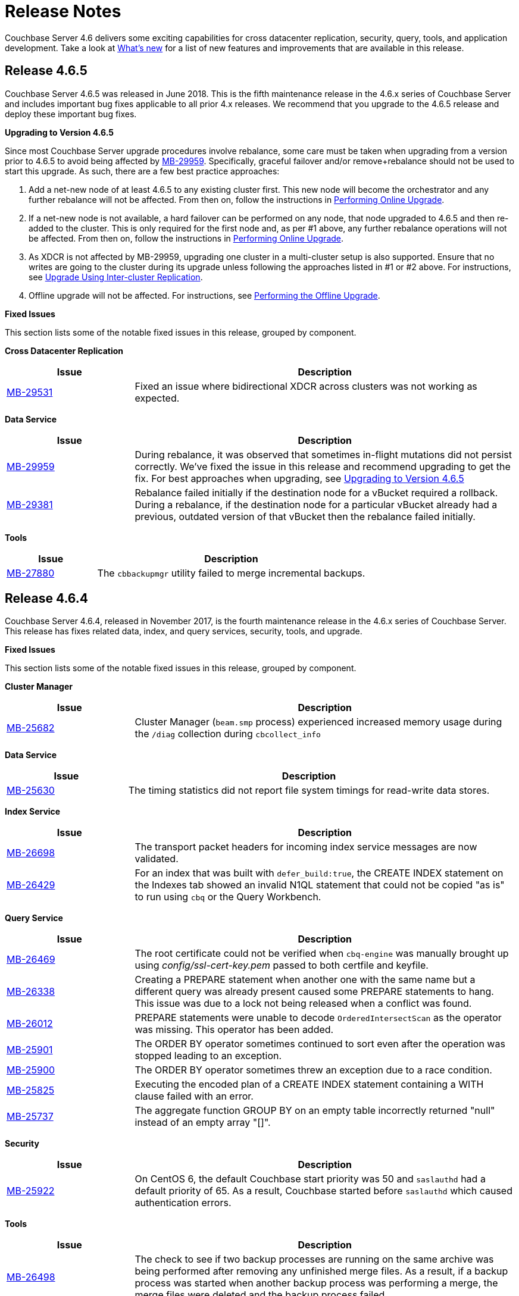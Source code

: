 = Release Notes

Couchbase Server 4.6 delivers some exciting capabilities for cross datacenter replication, security, query, tools, and application development.
Take a look at xref:introduction:whats-new.adoc[What's new] for a list of new features and improvements that are available in this release.

[[release-4.6.5]]
== Release 4.6.5

Couchbase Server 4.6.5 was released in June 2018.
This is the fifth maintenance release in the 4.6.x series of Couchbase Server and includes important bug fixes applicable to all prior 4.x releases.
We recommend that you upgrade to the 4.6.5 release and deploy these important bug fixes.

[#upgrade-to-465]
*Upgrading to Version 4.6.5*

Since most Couchbase Server upgrade procedures involve rebalance, some care must be taken when upgrading from a version prior to 4.6.5 to avoid being affected by https://issues.couchbase.com/browse/MB-29959[MB-29959^].
Specifically, graceful failover and/or remove+rebalance should not be used to start this upgrade.
As such, there are a few best practice approaches:

. Add a net-new node of at least 4.6.5 to any existing cluster first.
This new node will become the orchestrator and any further rebalance will not be affected.
From then on, follow the instructions in xref:install:upgrade-strategies.adoc#online-upgrade[Performing Online Upgrade].
. If a net-new node is not available, a hard failover can be performed on any node, that node upgraded to 4.6.5 and then re-added to the cluster.
This is only required for the first node and, as per #1 above, any further rebalance operations will not be affected.
From then on, follow the instructions in xref:install:upgrade-strategies.adoc#online-upgrade[Performing Online Upgrade].
. As XDCR is not affected by MB-29959, upgrading one cluster in a multi-cluster setup is also supported.
Ensure that no writes are going to the cluster during its upgrade unless following the approaches listed in #1 or #2 above.
For instructions, see xref:install:upgrade-strategies.adoc#intercluster[Upgrade Using Inter-cluster Replication].
. Offline upgrade will not be affected.
For instructions, see xref:install:upgrade-strategies.adoc#offline[Performing the Offline Upgrade].

*Fixed Issues*

This section lists some of the notable fixed issues in this release, grouped by component.

*Cross Datacenter Replication*

[#table_xdcr-465,cols="1,3"]
|===
| Issue | Description

| https://issues.couchbase.com/browse/MB-29531[MB-29531^]
| Fixed an issue where bidirectional XDCR across clusters was not working as expected.
|===

*Data Service*

[#table_data-465,cols="1,3"]
|===
| Issue | Description

| https://issues.couchbase.com/browse/MB-29959[MB-29959^]
| During rebalance, it was observed that sometimes in-flight mutations did not persist correctly.
We’ve fixed the issue in this release and recommend upgrading to get the fix.
For best approaches when upgrading, see <<upgrade-to-465,Upgrading to Version 4.6.5>>

| https://issues.couchbase.com/browse/MB-29381[MB-29381^]
| Rebalance failed initially if the destination node for a vBucket required a rollback.
During a rebalance, if the destination node for a particular vBucket already had a previous, outdated version of that vBucket then the rebalance failed initially.
|===

*Tools*

[#table_tools-465,cols="1,3"]
|===
| Issue | Description

| https://issues.couchbase.com/browse/MB-27880[MB-27880^]
| The [.cmd]`cbbackupmgr` utility failed to merge incremental backups.
|===

[[release-4.6.4]]
== Release 4.6.4

Couchbase Server 4.6.4, released in November 2017, is the fourth maintenance release in the 4.6.x series of Couchbase Server.
This release has fixes related data, index, and query services, security, tools, and upgrade.

*Fixed Issues*

This section lists some of the notable fixed issues in this release, grouped by component.

*Cluster Manager*

[#table_clustermanager-464,cols="1,3"]
|===
| Issue | Description

| https://issues.couchbase.com/browse/MB-25682[MB-25682^]
| Cluster Manager (`beam.smp` process) experienced increased memory usage during the `/diag` collection during `cbcollect_info`
|===

*Data Service*

[#table_dataservice-464,cols="1,3"]
|===
| Issue | Description

| https://issues.couchbase.com/browse/MB-25630[MB-25630^]
| The timing statistics did not report file system timings for read-write data stores.
|===

*Index Service*

[#table_indexservice-464,cols="1,3"]
|===
| Issue | Description

| https://issues.couchbase.com/browse/MB-26698[MB-26698^]
| The transport packet headers for incoming index service messages are now validated.

| https://issues.couchbase.com/browse/MB-26429[MB-26429^]
| For an index that was built with `defer_build:true`, the CREATE INDEX statement on the Indexes tab showed an invalid N1QL statement that could not be copied "as is" to run using [.cmd]`cbq` or the Query Workbench.
|===

*Query Service*

[#table_queryservice-464,cols="1,3"]
|===
| Issue | Description

| https://issues.couchbase.com/browse/MB-26469[MB-26469^]
| The root certificate could not be verified when [.cmd]`cbq-engine` was manually brought up using [.path]_config/ssl-cert-key.pem_ passed to both certfile and keyfile.

| https://issues.couchbase.com/browse/MB-26338[MB-26338^]
| Creating a PREPARE statement when another one with the same name but a different query was already present caused some PREPARE statements to hang.
This issue was due to a lock not being released when a conflict was found.

| https://issues.couchbase.com/browse/MB-26012[MB-26012^]
| PREPARE statements were unable to decode `OrderedIntersectScan` as the operator was missing.
This operator has been added.

| https://issues.couchbase.com/browse/MB-25901[MB-25901^]
| The ORDER BY operator sometimes continued to sort even after the operation was stopped leading to an exception.

| https://issues.couchbase.com/browse/MB-25900[MB-25900^]
| The ORDER BY operator sometimes threw an exception due to a race condition.

| https://issues.couchbase.com/browse/MB-25825[MB-25825^]
| Executing the encoded plan of a CREATE INDEX statement containing a WITH clause failed with an error.

| https://issues.couchbase.com/browse/MB-25737[MB-25737^]
| The aggregate function GROUP BY on an empty table incorrectly returned "null" instead of an empty array "[]".
|===

*Security*

[#table_security-464,cols="1,3"]
|===
| Issue | Description

| https://issues.couchbase.com/browse/MB-25922[MB-25922^]
| On CentOS 6, the default Couchbase start priority was 50 and [.cmd]`saslauthd` had a default priority of 65.
As a result, Couchbase started before [.cmd]`saslauthd` which caused authentication errors.
|===

*Tools*

[#table_tools-464,cols="1,3"]
|===
| Issue | Description

| https://issues.couchbase.com/browse/MB-26498[MB-26498^]
| The check to see if two backup processes are running on the same archive was being performed after removing any unfinished merge files.
As a result, if a backup process was started when another backup process was performing a merge, the merge files were deleted and the backup process failed.

| https://issues.couchbase.com/browse/MB-25770[MB-25770^]
| An error was thrown when trying to backup a cluster with a non-integer value for the metadata purge interval (for example 0.4).

| https://issues.couchbase.com/browse/MB-25727[MB-25727^]
| The [.cmd]`cbbackupwrapper` tool sent incorrect snap start, start, and snap end sequence numbers and was hanging during incremental backups.

| https://issues.couchbase.com/browse/MB-25679[MB-25679^]
| The default behavior of the [.cmd]`cbcollect_info` tool has been changed to just collecting diagnostics from the node it's run on.

| https://issues.couchbase.com/browse/MB-25566[MB-25566^]
| The [.cmd]`cbbackupmgr` tool failed with an error "[.out]``Argument already specified``" when an argument was set as an environment variable.

| https://issues.couchbase.com/browse/MB-26425[MB-26425^]
| The [.cmd]`cbbackupmgr merge` operation failed to return proper error messages when it failed to retrieve start sequence numbers from a backup.
|===

*Upgrade*

[#table_upgrade-464,cols="1,3"]
|===
| Issue | Description

| https://issues.couchbase.com/browse/MB-25909[MB-25909^]/ https://issues.couchbase.com/browse/MB-25878[MB-25878^]
| When the source node was upgraded in a unidirectional replication from 4.1 to 4.6, the GoGC global setting was set to 0 instead of a higher number.
|===

[[release-4.6.3]]
== Release 4.6.3

Couchbase Server 4.6.3, released in August 2017, is the third maintenance release in the 4.6.x series of Couchbase Server.
This release has fixes related to data, index, and query services, security, cluster manager, tools and UI.

*Fixed Issues*

This section lists some of the notable fixed issues in this release, grouped by component.

*Data Service*

[cols="1,3"]
|===
| Issue | Description

| https://issues.couchbase.com/browse/MB-25241[MB-25241^]
| Requesting for the [.param]`topkeys` statistic without specifying a bucket resulted in a Memcached crash.

| https://issues.couchbase.com/browse/MB-24648[MB-24648^]
| If a Data Service Couchbase Server node is added to a cluster using the same IP/host name of a node that has been a member of a cluster previously without first failing-over the old node, data loss can occur as the new node does not have the expected data.
This has been fixed by first checking to see if the node is a part of the cluster before adding it.
|===

*Index Service*

[cols="1,3"]
|===
| Issue | Description

| https://issues.couchbase.com/browse/MB-25318[MB-25318^]
| When using Memory Optimized Indexes (MOI), the index service crashed when trying to open the database and load the snapshot following a restart.

| https://issues.couchbase.com/browse/MB-25266[MB-25266^]
| Error checks during the creation or load of snapshots for Memory Optimized Indexes (MOI) have been added.

| https://issues.couchbase.com/browse/MB-25253[MB-25253^]
| Index Service file descriptor leak in the index service has been fixed by ensuring that responses obtained from any HTTP request in GSI are closed.

| https://issues.couchbase.com/browse/MB-25146[MB-25146^]
| Malformed requests were not handled by the Query Service and resulted in a crash on the Index Service.

| https://issues.couchbase.com/browse/MB-23583[MB-23583^]
| Using Standard Disk Based indexes, the index service crashed repeatedly as compression or decompression failures during block reclaim were not propagated, resulting in corrupted data being used during the next block reuse or file re-open.
|===

*Query Service and N1QL*

[cols="1,3"]
|===
| Issue | Description

| https://issues.couchbase.com/browse/MB-25395[MB-25395^]
| The query engine panicked when a prepared statement using subquery expressions was executed using the encoded plan.

| https://issues.couchbase.com/browse/MB-25388[MB-25388^]
| With N1QL, the UNNEST using an array index was using a covering index incorrectly.
For an UNNEST index to be covered it needs ALL not DISTINCT, even though the whole array present as part of the index.

| https://issues.couchbase.com/browse/MB-25290[MB-25290^]
| Long integers were truncated when used in the [.cmd]`ToString()` function in N1QL.

| https://issues.couchbase.com/browse/MB-25167[MB-25167^]
| Query Service authentication failed when the password contained a colon (":") character.

| https://issues.couchbase.com/browse/MB-24871[MB-24871^]
| The execution of ad-hoc N1QL queries with parameters provided at the time of query submission has been optimized and no longer require a prepare-execute step.. The parameters are substituted before optimization, thus ensuring the best possible index is selected.

| https://issues.couchbase.com/browse/MB-24594[MB-24594^]
| N1QL with covered index joins returned incorrect results.

| https://issues.couchbase.com/browse/MB-21928[MB-21928^]
| The command line shell for N1QL, cbq, now connects to 8091 with http and 18091 with https by default when the port is not specified.
|===

*Cluster Manager*

[cols="1,3"]
|===
| Issue | Description

| https://issues.couchbase.com/browse/MB-24870[MB-24870^]
| Logging for the views engine has been improved to lengthen the amount of data stored and reduce the wrapping of logs.

| https://issues.couchbase.com/browse/MB-24314[MB-24314^]
| Removed assertion in Server Side Moxi to allow the service to continue to operate in the event that expected connections are not found in the internal tracking.
Additionally added improved logging to diagnose such issues.
|===

*Security*

[cols="1,3"]
|===
| Issue | Description

| https://issues.couchbase.com/browse/MB-24318[MB-24318^]
| Improved error messages for TLS certificate validation.
|===

*Tools*

[cols="1,3"]
|===
| Issue | Description

| https://issues.couchbase.com/browse/MB-25464[MB-25464^]
| When you run [.cmd]`cbstats -a`, if the statistics for one of the buckets in the list are unavailable, for example a Memcached bucket, the [.cmd]`cbstats` utility exits without collecting the statistics from the remaining buckets in the list.

| https://issues.couchbase.com/browse/MB-25245[MB-25245^]
| The [.cmd]`cbrestorewrapper` utility now has a `--add` option that allows you to add so as to not overwrite existing items in the destination.

| https://issues.couchbase.com/browse/MB-25159[MB-25159^]
| When the Couchbase cluster was overloaded and failed to respond to requests for the latest sequence numbers, or if a node in the cluster was unreachable when the backup started, the backup continued.
However, this caused crashes or full re-streams in subsequent backups.

| https://issues.couchbase.com/browse/MB-24912[MB-24912^]
| Two failover entries on the same server containing the same sequence number caused backups to not be incremental.
This is a rare situation because Couchbase Server would need to be started and crash very quickly (before any items are written to it) in order for this issue to occur.

| https://issues.couchbase.com/browse/MB-24571[MB-24571^]
| The [.cmd]`cbbackupmgr` utility now purges deletes during merge.
Without purging, you would see an increase in your backup size during merges as deletes are always kept.

| https://issues.couchbase.com/browse/MB-24536[MB-24536^]
| Transferring data using [.cmd]`cbtransfer` threw an exception and the [.cmd]`cbtransfer` utility hanged.

| https://issues.couchbase.com/browse/MB-21652[MB-21652^]
| The error message "[.out]``db is being used by another handle``" was not known to cause any issues and has been handled to not appear any more.

| https://issues.couchbase.com/browse/MB-20403[MB-20403^]
a|
The [.cmd]`cbbackupmgr merge` command did not function correctly and caused data corruption under the following circumstances:

* The bucket being backed up was flushed between incremental backups.
* The bucket being backed up was deleted and re-created in between incremental backups.
* The bucket had not been backed up between a document's deletion and the metadata for that deleted document being purged.
* There had been a failover between incremental backups of the bucket .
|===

*UI - Web Console*

[cols="1,3"]
|===
| Issue | Description

| https://issues.couchbase.com/browse/MB-24197[MB-24197^]
| When the Query Workbench failed to get the list of buckets, it resulted in a failure of all subsequent queries until the browser was refreshed and a valid list of buckets was received from the server.
This has been fixed to report an error in the bucket analysis tab.
Additionally, when the query engine starts working again, queries on non-password-protected buckets will work.
However, if you want to query password-protected buckets, you need to either click the refresh button on the bucket analysis tab, or switch tabs away-from, and then back-to the query tab.
|===

*XDCR*

[cols="1,3"]
|===
| Issue | Description

| https://issues.couchbase.com/browse/MB-25364[MB-25364^]
| The default number of XDCR checkpoint records has been reduced from 100 to 5 and the number of checkpoint records is now configurable at runtime using the parameter [.param]`num_checkpoints`.

| https://issues.couchbase.com/browse/MB-25013[MB-25013^]
| When the host name in a remote cluster reference is unusable, XDCR picks an alternative target node in a more deterministic manner so that all source nodes would pick the same alternative target node.

| https://issues.couchbase.com/browse/MB-24832[MB-24832^]
| XDCR incorrectly deletes replication streams.
The replication periodically checks the source bucket status and if it detects a change in the source bucket UUID, which is caused by either bucket deletion or recreation, it deletes itself.
However, replication incorrectly deleted itself when the source bucket check failed with an error that was not a change in the UUID.
This has been fixed.

| https://issues.couchbase.com/browse/MB-24817[MB-24817^]
| XDCR fails to replicate some documents during graceful failover of target cluster if the takeover stream was closed before all the items were streamed.

| https://issues.couchbase.com/browse/MB-24769[MB-24769^]
| Computing sequence numbers in XDCR had an inefficiency when there were large gaps between sequence numbers and took much longer than needed to complete.
This caused various issues such as stats missing from the log file and replication failing to stop for a while.
|===

*Known Issues*

This section lists some of the known issues in this release.

[cols="1,3"]
|===
| Issue | Description

| https://issues.couchbase.com/browse/MB-25590[MB-25590^]
a|
*Summary*: Query Service, Using N1QL incorrect results may be returned when the UNNEST expression does not match the array index expression.
For example:

----
CREATE INDEX idx-mismatch
  ON default(all addr);

EXPLAIN SELECT v.seqno
FROM default
  USE index (idx-mismatch)
  UNNEST default.messages AS v
WHERE v.seqno >1;
----

*Workaround*: Do not use the simplified array index.
Instead create a full array index as shown in the following example:

----
CREATE INDEX idx-fullarray
  ON default (ALL ARRAY v FOR v IN add END);
----

| https://issues.couchbase.com/browse/MB-25669[MB-25669^]
a|
*Summary*: On Windows platform, the [.cmd]`cbimport` tool fails to import a tab delimited CSV file where the tab is specified using '[.code]``\t``' or '[.code]``\\t``'.

*Workaround*: Use Cygwin on the Windows platform to run the command as a Linux command.
For example,

 $ /cygdrive/c/Program\ Files/Couchbase/Server/bin/cbimport.exe csv
 -c http://127.0.0.1:8091
 -u Administrator -p 'password'
 -b default
 -d file://c:/tmp/csv_tab
 --field-separator $'\t'

| https://issues.couchbase.com/browse/MB-25188[MB-25188^]
| Replication from a timestamp-based conflict resolution bucket to Elasticsearch node is not supported and sequence number based conflict resolution will be used instead.
|===

[[release-4.6.2]]
== Release 4.6.2

Couchbase Server 4.6.2, released in May 2017, is the second maintenance release in the 4.6.x series of Couchbase Server.
This release has fixes related to many different components.

*Fixed Issues*

This section lists some of the notable fixed issues in this release, grouped by component:

*Backup*

[cols="1,3"]
|===
| Issue | Description

| https://issues.couchbase.com/browse/MB-23531[MB-23531^]
| Sometimes [.cmd]`cbbackupmgr` would fail to get stats for a bucket when performing a backup.
This results in some of the data from a bucket not being backed up.

| https://issues.couchbase.com/browse/MB-23105[MB-23105^]
| [.cmd]`cbbackupmgr` might re-stream all mutations if there are multiple entries in a vBucket failover log.
This causes [.cmd]`cbbackupmgr` to run a full backup every time, rather than incremental backups.

| https://issues.couchbase.com/browse/MB-22716[MB-22716^]
| Using [.cmd]`cbbackup` with the command-line flag `cbb_max_mx` causes [.cmd]`cbbackup` to unexpectedly terminate.

| https://issues.couchbase.com/browse/MB-22325[MB-22325^]
| [.cmd]`cbbackupwrapper` sometimes ends with a threading exception.
Although this does not affect the backup, it would cause the incorrect exit code to be returned.

| https://issues.couchbase.com/browse/MB-20891[MB-20891^]
| DCP rollbacks are sometimes not handled correctly, causing [.cmd]`cbbackupmgr` to unexpectedly terminate for subsequent backups using the same archive.
This unexpected termination would be indicated by the message 'panic: runtime error: invalid memory address or nil pointer dereference'.
|===

*Cluster Manager*

[cols="1,3"]
|===
| Issue | Description

| https://issues.couchbase.com/browse/MB-24088[MB-24088^]
| The secrets management feature fails to encrypt secrets larger than 4KB (such as SSL certificates).
This causes the cluster manager to unexpectedly terminate when saving the cluster configuration to disk.

| https://issues.couchbase.com/browse/MB-23327[MB-23327^]
| A race condition means that adding a node to a cluster shortly after node startup causes the cluster management process on the node to crash.
This results in the failure of the node addition process.

| https://issues.couchbase.com/browse/MB-23268[MB-23268^]
| The cluster management process' logging does not recover from situations where the disk that the logs are located on becomes full.
|===

*Data Service*

[cols="1,3"]
|===
| Issue | Description

| https://issues.couchbase.com/browse/MB-23591[MB-23591^]
| A direct upgrade from 2.5.x to 4.6.x could result in a rebalance hanging or empty data files.

| https://issues.couchbase.com/browse/MB-23503[MB-23503^]
| Previously removed items in replica vBuckets may be incorrectly restored during a failover.
If a subsequent failover occurs then this could result in inconsistent/incorrect data.

| https://issues.couchbase.com/browse/MB-23269[MB-23269^]
| The memcached process crashes when trying to write an audit event to a file with wrong permissions.

| https://issues.couchbase.com/browse/MB-22814[MB-22814^]
| When creating a new Memcached bucket, existing Couchbase buckets may appear as not ready in the Couchbase Web Console for a few seconds.
This should not affect application clients.

| https://issues.couchbase.com/browse/MB-22180[MB-22180^]
| When a node is being rebalanced out of a cluster, its vBuckets are deleted.
However, if there are pending disk fetches when the vBucket is deleted then they are not terminated correctly.
This prevents the node from being accessible once it has been removed from a cluster.

| https://issues.couchbase.com/browse/MB-22044[MB-22044^]
| Sub-document mutations using the CAS for optimistic concurrency fail on an item that is already locked.
|===

*Indexing Service*

[cols="1,3"]
|===
| Issue | Description

| https://issues.couchbase.com/browse/MB-22693[MB-22693^]
| The indexer does not remove the old value for a key if the new value exceeds the maximum index length size.

| https://issues.couchbase.com/browse/MB-22692[MB-22692^]
| Some corner cases in secondary key length checks cause the index to have inconsistent or incorrect results.
This only affects indexes where there are keys which are close to the maximum key length.
|===

*Query Service*

[cols="1,3"]
|===
| Issue | Description

| https://issues.couchbase.com/browse/MB-23203[MB-23203^]
| The wrong index may be chosen when using [.api]`JOIN`.

| https://issues.couchbase.com/browse/MB-22831[MB-22831^]
| Inserting a numerical value using a N1QL query causes the value to be stored in scientific notation

| https://issues.couchbase.com/browse/MB-22630[MB-22630^]
| Cipher AES128-SHA is incorrectly categorized as a medium-level cipher.

| https://issues.couchbase.com/browse/MB-22578[MB-22578^]
| [.api]`UNNEST` queries do not consider the [.api]`WHEN` clause when selecting an index to use.

| https://issues.couchbase.com/browse/MB-22577[MB-22577^]
| Producing an array by ranging over objects does not work.

| https://issues.couchbase.com/browse/MB-22536[MB-22536^]
| [.api]`DATE_RANGE_STR()` and [.api]`DATE_RANGE_MILLIS()` may give wrong results when using very large or very small values.

| https://issues.couchbase.com/browse/MB-22530[MB-22530^]
| The functions [.api]`ARRAY_RANGE()`, [.api]`ARRAY_REPEAT()`, [.api]`DATE_RANGE_MILLIS()`, [.api]`DATE_RANGE_STR()`, [.api]`REPEAT()` do not have bounds enforced.
This causes the query engine to crash when very large arrays are generated.

| https://issues.couchbase.com/browse/MB-22362[MB-22362^]
| Using [.api]`LET` with [.api]`MISSING` incorrectly sets the value to `NULL`.

| https://issues.couchbase.com/browse/MB-22273[MB-22273^]
| In Couchbase clusters with multiple query service nodes, applications may get incorrect results from prepared N1QL queries that use covering indexes.

| https://issues.couchbase.com/browse/MB-22119[MB-22119^]
| In rare cases, the query engine may panic when evaluating [.api]`ARRAY` expressions (for example `+ARRAY x FOR x IN ... END;+`)

| https://issues.couchbase.com/browse/MB-21284[MB-21284^]
| Incorrect error message when non-JSON arguments are passed to the [.api]`TOKENS()` function.

| https://issues.couchbase.com/browse/MB-20677[MB-20677^]
| [.api]`REGEXP_LIKE()` does not return an error when an invalid pattern string is passed.
|===

*Web Console*

[cols="1,3"]
|===
| Issue | Description

| https://issues.couchbase.com/browse/MB-23541[MB-23541^]
| When the web console has been disabled over port 8091, in certain circumstances a login page will still be shown.

| https://issues.couchbase.com/browse/MB-23308[MB-23308^]
| Using the REST API and web console over SSL (port 18091) does not work correctly in recent versions of Google Chrome (56.0 onwards) and Mozilla Firefox (51.0 onwards).

| https://issues.couchbase.com/browse/MB-23244[MB-23244^]
| If a bucket password contains semicolon, the web console will truncate the password to the semicolon when saving the bucket setting.

| https://issues.couchbase.com/browse/MB-20741[MB-20741^]
| The web console login page has character limit of 24 characters for the password, but this limit is not enforced in other components.
|===

*XDCR*

[cols="1,3"]
|===
| Issue | Description

| https://issues.couchbase.com/browse/MB-23228[MB-23228^]
| Replication frequently restarts when a node is removed from target cluster.

| https://issues.couchbase.com/browse/MB-22997[MB-22997^]
| XDCR sometimes has a backlog of items in its DCP queue due to a deadlock.
This causes increased memory usage and issues with replication progress.

| https://issues.couchbase.com/browse/MB-22754[MB-22754^]
| XDCR may not be able to detect if a bucket is deleted and then recreated on a target cluster.

| https://issues.couchbase.com/browse/MB-22678[MB-22678^]
| XDCR is not able to connect to an elasticsearch target due to an incorrect endpoint.

| https://issues.couchbase.com/browse/MB-22382[MB-22382^]
| In some cases, the thread handling a DCP stream may exit before closing its stream.
This results in the XDCR process unexpectedly terminating.

| https://issues.couchbase.com/browse/MB-22224[MB-22224^]
| XDCR does not set the snapshot start sequence number and vBucket uuid correctly when starting a DCP stream request.
This results in the whole vBucket being re-streamed when replication is restarted, rather than from the most recent checkpoint.
|===

*Improvements*

This section lists some of the notable improvements in this release, grouped by component:

*Cluster Manager*

[cols="1,3"]
|===
| Issue | Description

| https://issues.couchbase.com/browse/MB-22252[MB-22252^]
| Change the default behavior of the cluster manager to wait for the master password by default.
This new behavior is detailed in xref:security:secret-mgmt.adoc[Secret Management and Hardening].
|===

*Query*

[cols="1,3"]
|===
| Issue | Description

| https://issues.couchbase.com/browse/MB-22750[MB-22750^]
| Add [.api]`CONTAINS_TOKEN_LIKE()` and [.api]`CONTAINS_TOKEN_REGEXP()`.

| https://issues.couchbase.com/browse/MB-22646[MB-22646^]
| Allow arbitrary variable names in array index selection.

| https://issues.couchbase.com/browse/MB-22645[MB-22645^]
| Support simpler syntax for array indexing when all array elements are indexed.

| https://issues.couchbase.com/browse/MB-22644[MB-22644^]
| Enable the string function [.api]`CONTAINS()` to use the functional index created with [.api]`SUFFIXES()`.

| https://issues.couchbase.com/browse/MB-22629[MB-22629^]
| Performance improvement for [.api]`CONTAINS_TOKEN()`.

| https://issues.couchbase.com/browse/MB-22606[MB-22606^]
| Enable [.api]`DATE_RANGE_STR()` to accept different supported date formats as parameters.

| https://issues.couchbase.com/browse/MB-22550[MB-22550^]
| Add [.api]`OBJECT_RENAME()` and [.api]`OBJECT_REPLACE()` functions.

| https://issues.couchbase.com/browse/MB-22470[MB-22470^]
| Improve pattern matching speed with [.api]`LIKE` and [.api]`HAS_TOKEN()`.

| https://issues.couchbase.com/browse/MB-22417[MB-22417^]
| Add weekday part to N1QL datetime functions.

| https://issues.couchbase.com/browse/MB-22332[MB-22332^]
| Push down [.api]`ORDER`, [.api]`COUNT()`, [.api]`MIN()` to covering [.api]`UNNEST` index.

| https://issues.couchbase.com/browse/MB-22321[MB-22321^]
| Add [.api]`OrderedIntersectScan` for pagination.

| https://issues.couchbase.com/browse/MB-22315[MB-22315^]
| Push down [.api]`LIMIT` to [.api]`IntersectScan` and [.api]`UnionScan`.

| https://issues.couchbase.com/browse/MB-22309[MB-22309^]
| Push down [.api]`LIMIT` to [.api]`DistinctScan`.

| https://issues.couchbase.com/browse/MB-22285[MB-22285^]
| Infer [.api]`IS NOT MISSING` term for [.api]`INNER UNNEST` expressions on primary keyspace

| https://issues.couchbase.com/browse/MB-22148[MB-22148^]
| Variable length sarging for [.api]`OR` predicates.

| https://issues.couchbase.com/browse/MB-22143[MB-22143^]
| Index scans for [.api]`OR` predicates on disjoint terms.

| https://issues.couchbase.com/browse/MB-22124[MB-22124^]
| Allow [.api]`NOT IN`/[.api]`WITHIN` queries to use secondary indexes.

| https://issues.couchbase.com/browse/MB-21770[MB-21770^]
| Relax the mandatory array index-key, to create covering array-index.

| https://issues.couchbase.com/browse/MB-20626[MB-20626^]
| Avoiding full index scan and optimize processing of queries with whole [.api]`IN` clause as a query parameter.

| https://issues.couchbase.com/browse/MB-19916[MB-19916^]
| Add support for N1QL expressions in [.api]`SELECT` from-clause, and subqueries over nested collections.

| https://issues.couchbase.com/browse/MB-19078[MB-19078^]
| Add quiet mode option to [.cmd]`cbq` to not echo the content of input file.
|===

*XDCR*

[cols="1,3"]
|===
| Issue | Description

| https://issues.couchbase.com/browse/MB-23305[MB-23305^]
| Make capi nozzle runtime parameters externally configurable.

| https://issues.couchbase.com/browse/MB-22832[MB-22832^]
| Do not refresh metadata about a target cluster reference in every replication.
This reduces the number of requests to a target cluster in situations where there are multiple buckets being replicated from the source.

| https://issues.couchbase.com/browse/MB-22514[MB-22514^]
| Reduce the number of outgoing connections to the target cluster.
|===

*Known Issues*

This section lists some of the known issues in this release:

[cols="1,3"]
|===
| Issue | Description

| https://issues.couchbase.com/browse/MB-24066[MB-24066^]
| When upgrading from Couchbase Server 2.5.x to Couchbase Server 4.6.2 directly on a Couchbase Server cluster using views, rebalances may hang.

Workaround: Upgrade the cluster fully to Couchbase Server 3.1.6 as an intermediate step, before upgrading the cluster to Couchbase Server 4.6.2.

| https://issues.couchbase.com/browse/MB-22178[MB-22178^]
| VBuckets may be incorrectly identified as in a backfill state and never leave this state.
This may result in a rebalance hanging as the rebalance waits for the vBucket to leave the backfill state.

| https://issues.couchbase.com/browse/MB-20403[MB-20403^]
a|
The cbbackupmgr merge command will not function correctly and may cause data corruption under the following circumstances:

* The bucket being backed up is https://developer.couchbase.com/documentation/server/4.6/clustersetup/bucket-flush.html#topic_v1t_trm_gv[flushed^] between incremental backups
* The bucket being backed up is deleted and re-created in between incremental backups
* The bucket has not been backed up between a document's deletion and the https://developer.couchbase.com/documentation/server/4.6/architecture/core-data-access-bucket-disk-storage.html#concept_cy4_tr2_xs__tombstone[metadata for that deleted document being purged^]
* There has been a failover between incremental backups of the bucket

For more information about the Merge functionality, see https://developer.couchbase.com/documentation/server/4.6/backup-restore/cbbackupmgr-merge.html#cbbackupmgr-merge.1[cbbackupmgr merge^].

Workaround: In the interim, the recommendation is to perform a full backup if you experience any of the above scenarios.
This will lead to longer backup times than performing incremental backups, but will avoid potential data corruption due to the aforementioned issue.

| https://issues.couchbase.com/browse/MB-20338[MB-20338^]
| When any topology changes occur on source cluster, such as when a node is removed, in some cases the outbound XDCR mutation statistics show a negative number on the monitoring page.
|===

[[release-4.6.1]]
== Release 4.6.1

Couchbase Server 4.6.1, released in March 2017, is the first maintenance release in the 4.6.x series for Couchbase Server.
This release has fixes related to N1QL query, XDCR, indexing, and backup.

*Fixed Issues*

This section lists some of the fixed issues in this release:

[#fixediissues,cols="25,66"]
|===
| Issue | Description

| https://issues.couchbase.com/browse/MB-23114[MB-23114^]
| Under certain circumstances the `cbbackupmgr merge` command may not properly display an error on the command line when merge fails.

| https://issues.couchbase.com/browse/MB-23112[MB-23112^]
| When using XDCR from a cluster running Couchbase Server 4.x (prior to 4.6.0) to a 4.6.0 cluster, XDCR stops when it tries to replicate `tombstones` (deletes) and fails with an error message EINVAL.

| https://issues.couchbase.com/browse/MB-23032[MB-23032^]
| When the query engine receives many syntactically incorrect N1QL statements, the Query Service processes may leak memory resulting in query engine crash with multiple `goroutine` stacktraces, or unexpected or unresponsive behavior.

| https://issues.couchbase.com/browse/MB-22409[MB-22409^]
| The Indexer Service crashes while indexing an array whose size is close to the maximum index array size.

| https://issues.couchbase.com/browse/MB-22389[MB-22389^]
| The Indexer Service crashes when there is a buffer overrun in secondary key length check.
|===

*Known Issues*

This section lists some of the known issues in this release:

[cols="25,66"]
|===
| Issue | Description

| https://issues.couchbase.com/browse/MB-22814[MB-22814^]
| When creating a new Memcached bucket, existing Couchbase buckets may appear as not ready in the Couchbase Web Console for a few seconds.
This should not affect the application clients.

| https://issues.couchbase.com/browse/MB-22273[MB-22273^]
a|
In Couchbase clusters with multiple query service nodes, applications may get incorrect results from prepared N1QL queries that use covering indexes.

*Workaround:* The following two options can be used to avoid this problem:

* Do not use prepared statements.
* If using the Java SDK, set the undocumented property [.out]`N1qlQueryExecutor.ENCODED_PLAN_ENABLED_PROPERTY` to "[.out]``false``" before opening the bucket.
For example,

[.out]`System.setProperty(N1qlQueryExecutor.ENCODED_PLAN_ENABLED_PROPERTY, "false") .. cluster.openBucket(bucketname)`

| https://issues.couchbase.com/browse/MB-20403[MB-20403^]
a|
The `cbbackupmgr merge` command will not function correctly and may cause data corruption under the following circumstances:

* The bucket being backed up is xref:clustersetup:bucket-flush.adoc[flushed] between incremental backups
* The bucket being backed up is deleted and re-created in between incremental backups
* The bucket has not been backed up between a document's deletion and the xref:architecture:core-data-access-bucket-disk-storage.adoc#tombstone[metadata for that deleted document being purged]
* There has been a failover between incremental backups of the bucket

For more information about the Merge functionality, see xref:backup-restore:cbbackupmgr-merge.adoc[cbbackupmgr merge].

*Workaround*: In the interim, the recommendation is to perform a full backup if you experience any of the above scenarios.
This will lead to longer backup times than performing incremental backups, but will avoid potential data corruption due to to the aforementioned issue.

| https://issues.couchbase.com/browse/MB-20338[MB-20338^]
| When any topology changes occur on source cluster such as ‘when a node is removed’, in some edge cases the outbound XDCR mutation statistics show a negative number on the Monitoring page.
|===

[[release-4.6.0]]
== Release 4.6.0

Couchbase Server 4.6.0 was released in February 2017.

*Supported Platforms*

This release also adds support for Microsoft Windows 10 Anniversary Edition and Mac OS Sierra.
For more information, see xref:install:install-platforms.adoc[Supported Platforms].

*Changes in Behavior*

Here are the behavior changes in the product, compared to the previous release:

* Results for the `OBJECT_PAIRS` and `OBJECT_INNER_PAIRS` functions:
+
Starting from version 4.6.0, the results generated by `OBJECT_PAIRS` and `OBJECT_INNER_PAIRS` functions use the word "val" for value instead of the N1QL reserved word "value".
+
For example:
+
----
"results": [
      { "$1": [ { "name": "key1", "val": "val1" } ]
       }
  ]
----

* CREATE INDEX is not allowed using any of the document metadata attributes except `meta().id`:
+
In earlier releases, CREATE INDEX on metadata such as `meta().cas`, `meta().flags`, `meta().expiry` etc.
were allowed, but respective metadata attributes weren’t getting indexed.
Couchbase Server 4.6 allows only `meta().id` attribute in index-key expressions when creating secondary index.

* META function:
+
`META()` with no keyspace parameter can be used in N1QL statements when that query/statement refers to only one keyspace or bucket.
When multiple keyspaces are referred in a query (for example, JOIN or NEST), then the META expressions must be used with specific keyspace names as parameter, such as `META(keyspace)`.
In earlier releases, this requirement is not enforced, and `META()` with no parameters is still accepted, implicitly referring to the first keyspace name used in the query.
Couchbase 4.6 enforces this requirement and throws syntax error if `META()` is used with no parameter.

* Upgrading Couchbase Server when Full Text Search (FTS) Service is enabled:
+
When upgrading a cluster with nodes running FTS, upgrades will fail unless all full text index definitions are first deleted.
To upgrade a cluster with FTS indexes, first save the existing index definition JSON, then remove all full text indexes.
Then upgrade all nodes to the desired version.
Once all nodes are upgraded, recreate the index definitions using the REST API.
Note that you need to manually remove the `byte_array_converter` attribute from the index definition JSON (see https://issues.couchbase.com/browse/MB-18042[MB-18042^]).

*Known Issues*

This section lists some of the known issues in this release:

[#known-issues,cols="25,66"]
|===
| Issue | Description

| https://issues.couchbase.com/browse/MB-23112[MB-23112^]
a|
When using XDCR from a cluster running Couchbase Server 4.x (prior to 4.6.0) to a 4.6.0 cluster, XDCR stops when it tries to replicate `tombstones` (deletes) and fails with an error message EINVAL.

IMPORTANT: We recommend you wait for the upcoming bug-fix version 4.6.1 to upgrade.

| https://issues.couchbase.com/browse/MB-22814[MB-22814^]
| When creating a new Memcached bucket, existing Couchbase buckets may appear as not ready in the Couchbase Web Console for a few seconds.
This should not affect the application clients.

| https://issues.couchbase.com/browse/MB-22273[MB-22273^]
a|
In Couchbase clusters with multiple query service nodes, applications may get incorrect results from prepared N1QL queries that use covering indexes.

*Workaround:* The following two options can be used to avoid this problem:

* Do not use prepared statements.
* If using the Java SDK, set the undocumented property [.out]`N1qlQueryExecutor.ENCODED_PLAN_ENABLED_PROPERTY` to "[.out]``false``" before opening the bucket.
For example,

[.out]`System.setProperty(N1qlQueryExecutor.ENCODED_PLAN_ENABLED_PROPERTY, "false") .. cluster.openBucket(bucketname)`

| https://issues.couchbase.com/browse/MB-20403[MB-20403^]
a|
The `cbbackupmgr merge` command will not function correctly and may cause data corruption under the following circumstances:

* The bucket being backed up is xref:clustersetup:bucket-flush.adoc[flushed] between incremental backups
* The bucket being backed up is deleted and re-created in between incremental backups
* The bucket has not been backed up between a document's deletion and the xref:architecture:core-data-access-bucket-disk-storage.adoc#tombstone[metadata for that deleted document being purged]
* There has been a failover between incremental backups of the bucket

For more information about the Merge functionality, see xref:backup-restore:cbbackupmgr-merge.adoc[cbbackupmgr merge].

*Workaround*: In the interim, the recommendation is to perform a full backup if you experience any of the above scenarios.
This will lead to longer backup times than performing incremental backups, but will avoid potential data corruption due to to the aforementioned issue.

| https://issues.couchbase.com/browse/MB-20338[MB-20338^]
| When any topology changes occur on source cluster such as ‘when a node is removed’, in some edge cases the outbound XDCR mutation statistics show a negative number on the monitoring page.
|===

*Fixed Issues*

*Data Service*

[cols="25,66"]
|===
| Issue | Description

| https://issues.couchbase.com/browse/MB-21762[MB-21762^]
| Sub-document commands failed when Couchbase Server was under memory pressure.

| https://issues.couchbase.com/browse/MB-20868[MB-20868^]
| The Data Service would crash when an invalid cluster map was prepared for a Memcached bucket.

| https://issues.couchbase.com/browse/MB-21597[MB-21597^]
| In the case of concurrent sub-document API operations from multiple clients, Couchbase Server does not honor the atomicity.
This can result in one update overwriting the previous update, even though the previous update was successful as far as the client is concerned.

| https://issues.couchbase.com/browse/MB-21448[MB-21448^]
| Performing the `REPLACE_WITH_CAS` operation on a key which has recently been deleted and then requested can occasionally return `KEY_EEXISTS` (key exists but with different CAS) instead of the expected `KEY_ENOENT`.

| https://issues.couchbase.com/browse/MB-20519[MB-20519^]
| Memory allocation in Data Service caused Memcached to continuously crash on Microsoft Windows 10 Anniversary Edition.

| https://issues.couchbase.com/browse/MB-20245[MB-20245^]
| When using the access.log, the Data Service warmup would not honour the thresholds to stop.
It would only stop once all the documents in the access.log was loaded.

| https://issues.couchbase.com/browse/MB-21475[MB-21475^]
| There is a race condition where the Data service node crashes and when a bucket is deleted.

| https://issues.couchbase.com/browse/MB-20822[MB-20822^]
| The Failover table showed some entries that resulted in the incorrect vbucket sequence numbers.

| https://issues.couchbase.com/browse/MB-20623[MB-20623^]
| When the Data service node performs warmup using the access.log, it can use a lot of memory causing a low resident ratio.

| https://issues.couchbase.com/browse/MB-21511[MB-21511^]
| Better logging message when a network connection is closed during a rebalance.

| https://issues.couchbase.com/browse/MB-21369[MB-21369^]
| A large number of XDCR connections to Memcached that led to connection leak.

| https://issues.couchbase.com/browse/MB-20871[MB-20871^]
| Fixed an issue to correctly display counters with zero values.

| https://issues.couchbase.com/browse/MB-20843[MB-20843^]
| Fixed an issue when cluster's name using the REST endpoints was not retrievable.

| https://issues.couchbase.com/browse/MB-19614[MB-19614^]
| There is a race condition that can cause the XDCR service to crash when replication using version 1 of XDCR.
Please note that version 1 is used when replicating to ElasticSearch.

| https://issues.couchbase.com/browse/MB-21879[MB-21879^]
| XDCR replication might get struck and not able to replicate mutations to target cluster in some cases, because the data service node is under heavy load.

| https://issues.couchbase.com/browse/MB-21924[MB-21924^]
| The `cbbackupmgr` incorrectly restored delete document tombstones (metadata) as full documents.
|===

*Query Service*

[cols="25,66"]
|===
| Issue | Description

| https://issues.couchbase.com/browse/MB-21593[MB-21593^]
| When you canceled a query from the workbench, the query continued to run on the server even though the UI indicated that it was canceled.

| https://issues.couchbase.com/browse/MB-16772[MB-16772^]
| Queries using indexes created on metadata attributes other than `meta().id` (such as `meta().cas`, `meta().expiry`) did not produce correct results.

| https://issues.couchbase.com/browse/MB-16857[MB-16857^]
| The NEST ON KEYS query results may not preserve original key order of fields.

| https://issues.couchbase.com/browse/MB-17674[MB-17674^]
| Syntax error messages may have Unicode values instead of the character itself.
This is same as MB-18722 below.

| https://issues.couchbase.com/browse/MB-18722[MB-18722^]
| When copied and pasted, the `PREPARE` statement text or condition does not evaluate the special characters because the text contains Unicode values.

| https://issues.couchbase.com/browse/MB-19230[MB-19230^]
| The N1QL queries with `LIKE` predicates did not work with strings containing new lines.

| https://issues.couchbase.com/browse/MB-19988[MB-19988^]
| The `IN` and `WITHIN` operators may not handle NULL in-list values.

| https://issues.couchbase.com/browse/MB-20023[MB-20023^]
| Query engine panics with error when `WITH` clause is used with `CREATE INDEX .. USING VIEWS` clause.

| https://issues.couchbase.com/browse/MB-20086[MB-20086^]
| A query with `USE INDEX()` may panic when no matching secondary or primary indexes are available.

| https://issues.couchbase.com/browse/MB-20183[MB-20183^]
| The query text in the `EXPLAIN` plan was arbitrarily truncated.

| https://issues.couchbase.com/browse/MB-20384[MB-20384^]
| The Query engine displayed errors when backslash (\) was used in the `LIKE` expression.

| https://issues.couchbase.com/browse/MB-20485[MB-20485^]
| The `DATE_DIFF_MILLIS` displayed incorrect results in case of very small difference.

| https://issues.couchbase.com/browse/MB-20520[MB-20520^]
| The colon (:) was not properly encoded when setting the Predefined Session Parameters in the cbq shell.

| https://issues.couchbase.com/browse/MB-20577[MB-20577^]
| The cbq shell displayed password in the console error messages.

| https://issues.couchbase.com/browse/MB-20826[MB-20826^]
| In the cbq shell, running multiple queries separated by semicolon (;) displayed an error in the batch mode.

| https://issues.couchbase.com/browse/MB-20897[MB-20897^]
| In the cbq shell, the \SET command without name and only prefix, resulted in an empty parameter with a value.

| https://issues.couchbase.com/browse/MB-20925[MB-20925^]
| N1QL queries with correlated sub-query using covered index did not return results.

| https://issues.couchbase.com/browse/MB-21161[MB-21161^]
| The cbq command line utility was not working properly when the [User/Bucket] password contained special characters.

| https://issues.couchbase.com/browse/MB-21384[MB-21384^]
| Queries accessing system keyspace got access to all buckets, even though one of the buckets in the query was password protected.

| https://issues.couchbase.com/browse/MB-21660[MB-21660^]
| A query with chained `UPDATE FOR` clause does not work for nested array element fields.

| https://issues.couchbase.com/browse/MB-21720[MB-21720^]
| Composite predicate with AND of ANY / EVERY expressions do not work with array indexes.

| https://issues.couchbase.com/browse/MB-21816[MB-21816^]
| The `MILLIS_TO_STR()` and `STR_TO_MILLIS()` functions converted incorrectly for the futuristic date/time values.

| https://issues.couchbase.com/browse/MB-21958[MB-21958^]
| Incorrect result when the `SELECT COUNT()` query uses a secondary index for the query, and has `META().id` in the predicate.

| https://issues.couchbase.com/browse/MB-22000[MB-22000^]
| N1QL query returned intermittent error "Index not found" even though index was present.

| https://issues.couchbase.com/browse/MB-22093[MB-22093^]
| N1QL queries returned "Error performing bulk get operation" errors intermittently.

| https://issues.couchbase.com/browse/MB-22105[MB-22105^]
| The `UPDATE`, `INSERT`, `UPSERT` statements may fail with the error message: "Panic: : runtime error: slice bounds out of range", when running with increased pipeline_batch settings.
|===

*Index Service*

[cols="25,66"]
|===
| Issue | Description

| https://issues.couchbase.com/browse/MB-21038[MB-21038^]
| Upgrading nodes with the query service to version 4.5 causes version 4.0 indexer services to crash during rolling upgrade (`stale=false`).
|===

*FTS Service*

[cols="25,66"]
|===
| Issue | Description

| https://issues.couchbase.com/browse/MB-18042[MB-18042^]
| Breaking Change.
FTS index definitions from earlier releases no longer work due to the removal of byte_array_converter.
Workaround: Manually remove the "byte_array_converter" attribute from the index definition JSON and then recreate the index.

| https://issues.couchbase.com/browse/MB-21595[MB-21595^]
| MossStore is now the default kv store for FTS.
If you have full text index definitions from previous versions that you want to update, change "kvStoreName" to "mossStore", otherwise they will stay set to "forestdb".
|===

*Security*

[cols="25,66"]
|===
| Issue | Description

| https://issues.couchbase.com/browse/MB-21814[MB-21814^]
| The Email Server Password was not saved correctly when the Email Alerts setting was enabled (from the [.ui]*Settings* > [.ui]*Alerts* page).
|===

*Deprecated Items*

Support for the following platforms is deprecated in this release:

* Microsoft Windows 2008
* Microsoft Windows 2008 R2 SP1
* Ubuntu 12.0.4
* Mac OS X 10.10

NOTE: For Windows, .exe installers are deprecated starting with 4.6.0.
Beginning with the next major release, Windows installers will be delivered as industry-standard MSI files.
Furthermore, in-place upgrade of a node from 4.x to 5.x will not be supported.
When upgrading a cluster to 5.x, we recommend performing a https://www.couchbase.com/blog/Couchbase-rolling-upgrades[rolling-upgrade^].

The following platforms are no longer supported:

* Microsoft Windows 8
* Mac OS X 10.9
* Amazon Linux 2014.03

The following functionality is deprecated, will be deprecated or is unsupported.

[cols="1,3"]
|===
| Function | Description

| TAP
| The TAP is an internal protocol that streams information about data changes between cluster nodes.
In future releases, this protocol will be removed and not supported.
The TAP is replaced with the Database Change Protocol (xref:architecture:high-availability-replication-architecture.adoc[DCP]).

| CLI `setting-ldap` command
| This command is deprecated in this release.
Use the `admin-role-manage` command instead.

| CLI `group-manage` command
| Adding servers using the `group-manage` command is deprecated in this release.
To add a server, use the `server-add` CLI command.

| CLI `rebalance` command
| Adding servers using the `couchbase-cli rebalance` command is deprecated in this release.
Use the `couchbase-server-add` CLI command instead.

| CLI `failover` command
| Failing over multiple servers using one `failover` command option is deprecated in this release.
Run the `failover` command once for each server.

| CLI `server-readd` command
| The `server-readd` command is deprecated in this release.
Use the `recovery` command instead.

| `BASE64()`
| The `BASE64()` function is deprecated in version 4.5; use the function `BASE64_ENCODE()` instead.

Also, use the `BASE64_DECODE()` function to reverse the encoding done by `BASE64_ENCODE().`

| Server-side moxi http://developer.couchbase.com/documentation/server/4.0/install/install-client-server.html[proxy^] is deprecated in 4.5
| Use Couchbase client SDKs or client-side moxi in your applications.

| CRAM-MD5 for bucket authentication
| Use SCRAM protocol supporting clients for bucket authentication in Couchbase Server version 4.5.
SCRAM protocol for bucket authentication will first be introduced in Java, followed by other SDK clients.

| Deprecate XDCR API from [.path]_/internalSettings_ REST endpoint in 4.5
| [.path]_/Settings/replications_ REST endpoint will be available for all replication settings and provides the same functionality.

| N1QL: Deprecated the use of path-expressions in `FROM` and `JOIN` clauses in version 4.5
a|
FROM and JOIN clauses should use only keyspaces.
Paths can be used for expressions in other clauses, operators, projections, and so on.

For example:

----
SELECT count(*) FROM `travel-sample`.schedule;
----

can be rewritten as:

----
SELECT count(*)  FROM `travel-sample` WHERE schedule IS NOT MISSING;
----

| CAPI based XDCR
| CAPI based XDCR is deprecated and will be removed in a future version of Couchbase Server.

Note that the support for Elasticsearch Plugin has not been removed.
However, the Elasticsearch Plugin may be modified in the future to use an alternative connection method such as DCP or XMEM XDCR (XDCR v2).

| FTS support for ForestDB as a KV Store
| As of this release, FTS indexes use MossStore as their default KV store.
FTS support for ForestDB as a KV store will be removed in a future version of Couchbase Server.

| Couchbase Enterprise Backup and Restore tool
| The tools, `cbbackup` and `cbrestore`, are deprecated from the Enterprise Edition.
We recommend replacing these old tools with the new enterprise backup and restore tool, xref:backup-restore:cbbackupmgr.adoc[cbbackupmgr], in version 4.5.
|===
